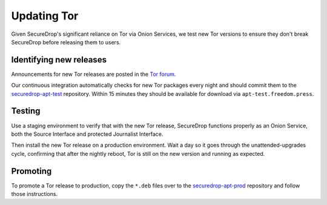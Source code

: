 Updating Tor
============

Given SecureDrop's significant reliance on Tor via Onion Services, we
test new Tor versions to ensure they don't break SecureDrop before releasing
them to users.

Identifying new releases
------------------------

Announcements for new Tor releases are posted in the `Tor forum
<https://forum.torproject.net/c/news/tor-release-announcement/28>`_.

Our continuous integration automatically checks for new Tor packages every
night and should commit them to the `securedrop-apt-test
<https://github.com/freedomofpress/securedrop-apt-test>`_ repository.
Within 15 minutes they should be available for download via
``apt-test.freedom.press``.

Testing
-------

Use a staging environment to verify that with the new Tor release, SecureDrop
functions properly as an Onion Service, both the Source Interface and protected
Journalist Interface.

Then install the new Tor release on a production environment. Wait a day so
it goes through the unattended-upgrades cycle, confirming that after the
nightly reboot, Tor is still on the new version and running as expected.

Promoting
---------

To promote a Tor release to production, copy the ``*.deb`` files over to the
`securedrop-apt-prod <https://github.com/freedomofpress/securedrop-apt-prod>`_
repository and follow those instructions.
